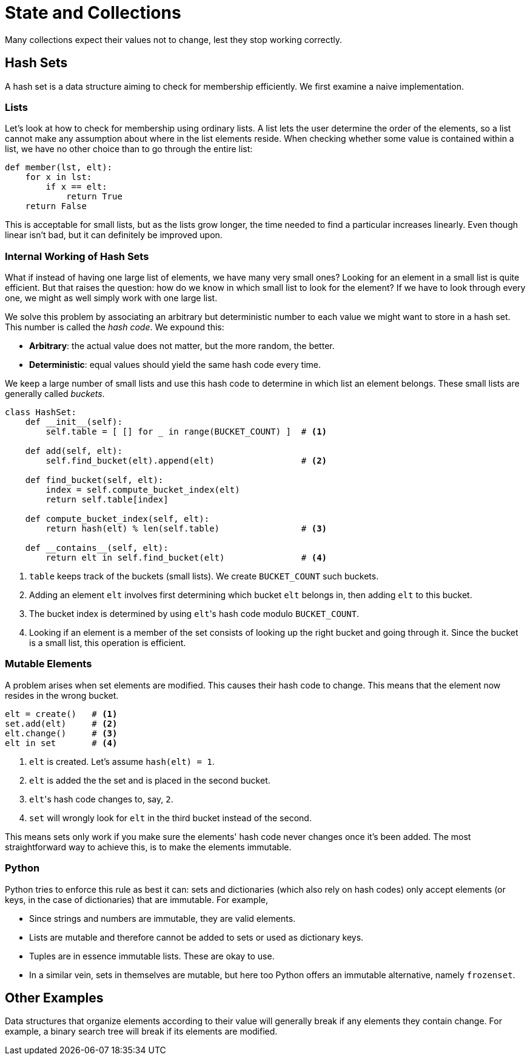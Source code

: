 = State and Collections

Many collections expect their values not to change, lest they stop working correctly.

== Hash Sets

A hash set is a data structure aiming to check for membership efficiently.
We first examine a naive implementation.

=== Lists

Let's look at how to check for membership using ordinary lists.
A list lets the user determine the order of the elements, so a list cannot make any assumption about where in the list elements reside.
When checking whether some value is contained within a list, we have no other choice than to go through the entire list:

[source,python]
----
def member(lst, elt):
    for x in lst:
        if x == elt:
            return True
    return False
----

This is acceptable for small lists, but as the lists grow longer, the time needed to find a particular increases linearly.
Even though linear isn't bad, but it can definitely be improved upon.

=== Internal Working of Hash Sets

What if instead of having one large list of elements, we have many very small ones?
Looking for an element in a small list is quite efficient.
But that raises the question: how do we know in which small list to look for the element?
If we have to look through every one, we might as well simply work with one large list.

We solve this problem by associating an arbitrary but deterministic number to each value we might want to store in a hash set.
This number is called the _hash code_.
We expound this:

* *Arbitrary*: the actual value does not matter, but the more random, the better.
* *Deterministic*: equal values should yield the same hash code every time.

We keep a large number of small lists and use this hash code to determine in which list an element belongs.
These small lists are generally called _buckets_.

[source,python]
----
class HashSet:
    def __init__(self):
        self.table = [ [] for _ in range(BUCKET_COUNT) ]  # <1>

    def add(self, elt):
        self.find_bucket(elt).append(elt)                 # <2>

    def find_bucket(self, elt):
        index = self.compute_bucket_index(elt)
        return self.table[index]

    def compute_bucket_index(self, elt):
        return hash(elt) % len(self.table)                # <3>

    def __contains__(self, elt):
        return elt in self.find_bucket(elt)               # <4>
----
<1> `table` keeps track of the buckets (small lists). We create `BUCKET_COUNT` such buckets.
<2> Adding an element `elt` involves first determining which bucket `elt` belongs in, then adding `elt` to this bucket.
<3> The bucket index is determined by using ``elt``'s hash code modulo `BUCKET_COUNT`.
<4> Looking if an element is a member of the set consists of looking up the right bucket and going through it. Since the bucket is a small list, this operation is efficient.

=== Mutable Elements

A problem arises when set elements are modified.
This causes their hash code to change.
This means that the element now resides in the wrong bucket.

[source,python]
----
elt = create()   # <1>
set.add(elt)     # <2>
elt.change()     # <3>
elt in set       # <4>
----
<1> `elt` is created. Let's assume `hash(elt) = 1`.
<2> `elt` is added the the set and is placed in the second bucket.
<3> ``elt``'s hash code changes to, say, `2`.
<4> `set` will wrongly look for `elt` in the third bucket instead of the second.

This means sets only work if you make sure the elements' hash code never changes once it's been added.
The most straightforward way to achieve this, is to make the elements immutable.

=== Python

Python tries to enforce this rule as best it can: sets and dictionaries (which also rely on hash codes) only accept elements (or keys, in the case of dictionaries) that are immutable.
For example,

* Since strings and numbers are immutable, they are valid elements.
* Lists are mutable and therefore cannot be added to sets or used as dictionary keys.
* Tuples are in essence immutable lists. These are okay to use.
* In a similar vein, sets in themselves are mutable, but here too Python offers an immutable alternative, namely `frozenset`.

== Other Examples

Data structures that organize elements according to their value will generally break if any elements they contain change.
For example, a binary search tree will break if its elements are modified.
